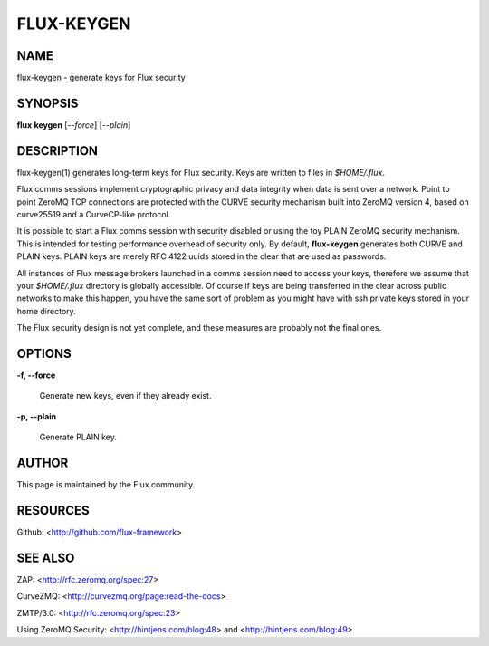 ===========
FLUX-KEYGEN
===========


NAME
====

flux-keygen - generate keys for Flux security

SYNOPSIS
========

**flux** **keygen** [*--force*] [*--plain*]

DESCRIPTION
===========

flux-keygen(1) generates long-term keys for Flux security. Keys are written to files in *$HOME/.flux*.

Flux comms sessions implement cryptographic privacy and data integrity when data is sent over a network. Point to point ZeroMQ TCP connections are protected with the CURVE security mechanism built into ZeroMQ version 4, based on curve25519 and a CurveCP-like protocol.

It is possible to start a Flux comms session with security disabled or using the toy PLAIN ZeroMQ security mechanism. This is intended for testing performance overhead of security only. By default, **flux-keygen** generates both CURVE and PLAIN keys. PLAIN keys are merely RFC 4122 uuids stored in the clear that are used as passwords.

All instances of Flux message brokers launched in a comms session need to access your keys, therefore we assume that your *$HOME/.flux* directory is globally accessible. Of course if keys are being transferred in the clear across public networks to make this happen, you have the same sort of problem as you might have with ssh private keys stored in your home directory.

The Flux security design is not yet complete, and these measures are probably not the final ones.

OPTIONS
=======

**-f, --force**

   Generate new keys, even if they already exist.

**-p, --plain**

   Generate PLAIN key.

AUTHOR
======

This page is maintained by the Flux community.

RESOURCES
=========

Github: <http://github.com/flux-framework>

SEE ALSO
========

ZAP: <http://rfc.zeromq.org/spec:27>

CurveZMQ: <http://curvezmq.org/page:read-the-docs>

ZMTP/3.0: <http://rfc.zeromq.org/spec:23>

Using ZeroMQ Security: <http://hintjens.com/blog:48> and <http://hintjens.com/blog:49>
